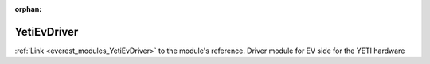 :orphan:

.. _everest_modules_handwritten_YetiEvDriver:

..  This file is a placeholder for optional multiple files
    handwritten documentation for the YetiEvDriver module.
    Please decide whether you want to use the doc.rst file
    or a set of files in the doc/ directory.
    In the latter case, you can delete the doc.rst file.
    In the former case, you can delete the doc/ directory.
    
..  This handwritten documentation is optional. In case
    you do not want to write it, you can delete this file
    and the doc/ directory.

..  The documentation can be written in reStructuredText,
    and will be converted to HTML and PDF by Sphinx.
    This index.rst file is the entry point for the module documentation.

*******************************************
YetiEvDriver
*******************************************

:ref:`Link <everest_modules_YetiEvDriver>` to the module's reference.
Driver module for EV side for the YETI hardware
